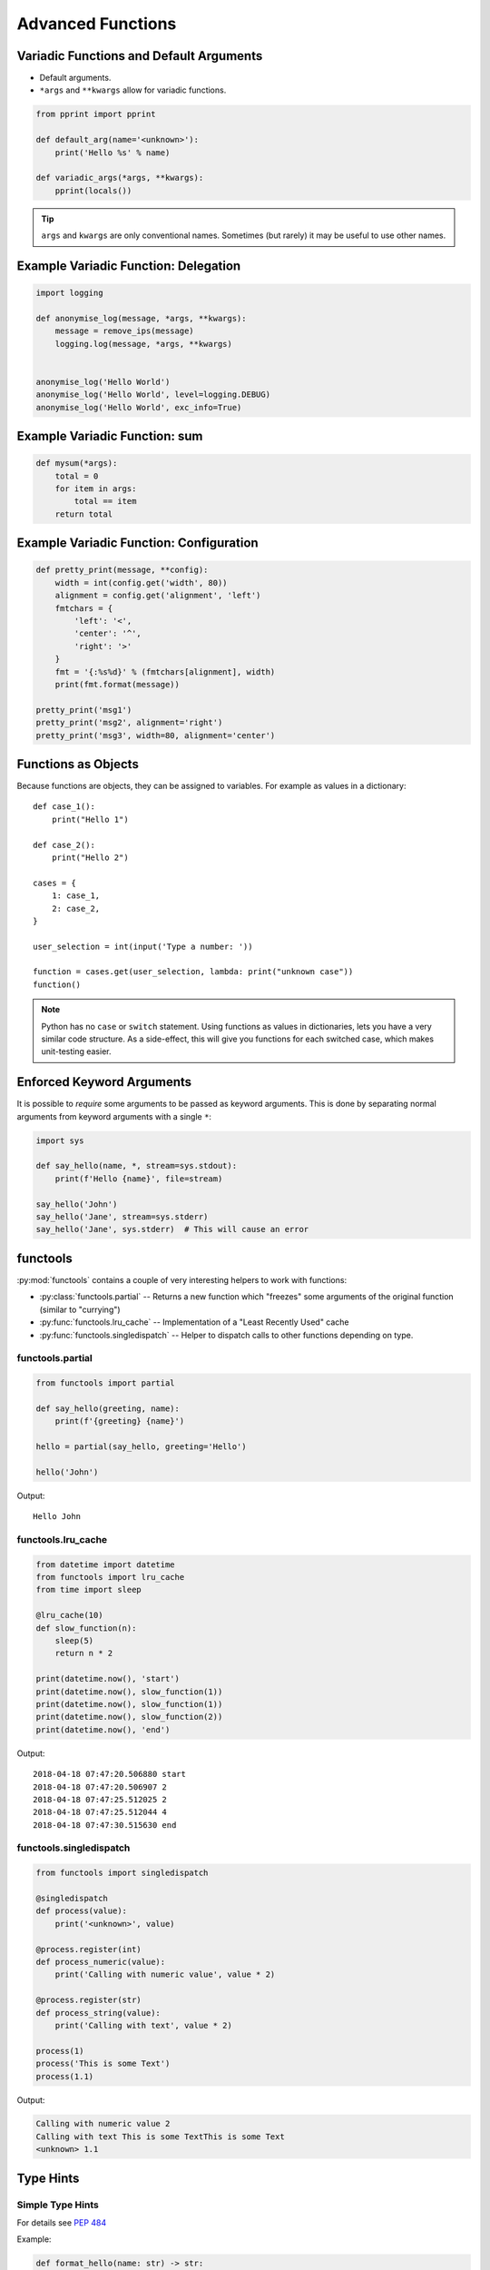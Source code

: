 Advanced Functions
==================


.. rst-class:: smaller-slide

Variadic Functions and Default Arguments
----------------------------------------

* Default arguments.
* ``*args`` and ``**kwargs`` allow for variadic functions.

.. code-block:: python

    from pprint import pprint

    def default_arg(name='<unknown>'):
        print('Hello %s' % name)

    def variadic_args(*args, **kwargs):
        pprint(locals())


.. tip::

    ``args`` and ``kwargs`` are only conventional names. Sometimes (but rarely)
    it may be useful to use other names.


Example Variadic Function: Delegation
-------------------------------------

.. code-block:: python

    import logging

    def anonymise_log(message, *args, **kwargs):
        message = remove_ips(message)
        logging.log(message, *args, **kwargs)


    anonymise_log('Hello World')
    anonymise_log('Hello World', level=logging.DEBUG)
    anonymise_log('Hello World', exc_info=True)

Example Variadic Function: sum
------------------------------

.. code-block:: python

    def mysum(*args):
        total = 0
        for item in args:
            total == item
        return total

Example Variadic Function: Configuration
----------------------------------------


.. code-block:: python

    def pretty_print(message, **config):
        width = int(config.get('width', 80))
        alignment = config.get('alignment', 'left')
        fmtchars = {
            'left': '<',
            'center': '^',
            'right': '>'
        }
        fmt = '{:%s%d}' % (fmtchars[alignment], width)
        print(fmt.format(message))

    pretty_print('msg1')
    pretty_print('msg2', alignment='right')
    pretty_print('msg3', width=80, alignment='center')



Functions as Objects
--------------------

Because functions are objects, they can be assigned to variables. For example
as values in a dictionary::

    def case_1():
        print("Hello 1")

    def case_2():
        print("Hello 2")

    cases = {
        1: case_1,
        2: case_2,
    }

    user_selection = int(input('Type a number: '))

    function = cases.get(user_selection, lambda: print("unknown case"))
    function()

.. note::

    Python has no ``case`` or ``switch`` statement. Using functions as values
    in dictionaries, lets you have a very similar code structure. As a
    side-effect, this will give you functions for each switched case, which
    makes unit-testing easier.


Enforced Keyword Arguments
--------------------------

It is possible to *require* some arguments to be passed as keyword arguments.
This is done by separating normal arguments from keyword arguments with a
single ``*``:


.. code-block:: python

    import sys

    def say_hello(name, *, stream=sys.stdout):
        print(f'Hello {name}', file=stream)

    say_hello('John')
    say_hello('Jane', stream=sys.stderr)
    say_hello('Jane', sys.stderr)  # This will cause an error


.. rst-class:: smaller-slide

functools
---------

:py:mod:`functools` contains a couple of very interesting helpers to work with
functions:

* :py:class:`functools.partial` -- Returns a new function which "freezes" some
  arguments of the original function (similar to "currying")
* :py:func:`functools.lru_cache` -- Implementation of a "Least Recently Used" cache
* :py:func:`functools.singledispatch` -- Helper to dispatch calls to other
  functions depending on type.


functools.partial
~~~~~~~~~~~~~~~~~

.. code-block:: python

    from functools import partial

    def say_hello(greeting, name):
        print(f'{greeting} {name}')

    hello = partial(say_hello, greeting='Hello')

    hello('John')


Output::

    Hello John


.. rst-class:: smaller-slide

functools.lru_cache
~~~~~~~~~~~~~~~~~~~

.. code-block:: python

    from datetime import datetime
    from functools import lru_cache
    from time import sleep

    @lru_cache(10)
    def slow_function(n):
        sleep(5)
        return n * 2

    print(datetime.now(), 'start')
    print(datetime.now(), slow_function(1))
    print(datetime.now(), slow_function(1))
    print(datetime.now(), slow_function(2))
    print(datetime.now(), 'end')


Output::

    2018-04-18 07:47:20.506880 start
    2018-04-18 07:47:20.506907 2
    2018-04-18 07:47:25.512025 2
    2018-04-18 07:47:25.512044 4
    2018-04-18 07:47:30.515630 end


.. rst-class:: smaller-slide

functools.singledispatch
~~~~~~~~~~~~~~~~~~~~~~~~

.. code-block:: python
    :class: smaller

    from functools import singledispatch

    @singledispatch
    def process(value):
        print('<unknown>', value)

    @process.register(int)
    def process_numeric(value):
        print('Calling with numeric value', value * 2)

    @process.register(str)
    def process_string(value):
        print('Calling with text', value * 2)

    process(1)
    process('This is some Text')
    process(1.1)


Output:

.. code-block:: text

    Calling with numeric value 2
    Calling with text This is some TextThis is some Text
    <unknown> 1.1



Type Hints
----------


Simple Type Hints
~~~~~~~~~~~~~~~~~

For details see :pep:`484`

Example:

.. code-block:: python

    def format_hello(name: str) -> str:
        return f'Hello {name}'


Benefits
~~~~~~~~

* Detection of errors before runtime (`mypy <http://mypy-lang.org>`_)
* Better documentation (`Sphinx <http://sphinx-doc.org>`_)
* Better tooling support (`PyCharm <https://www.jetbrains.com/pycharm>`_)


Challenges
~~~~~~~~~~

* Python is dynamically typed. Types can be created at run-time!

  * Annotating dynamic code is difficult
  * Checking runtime types is close to impossible

* Disagreement in the community
* Python 2 support



.. rst-class:: smaller-slide
The typing module
~~~~~~~~~~~~~~~~~

The :py:mod:`typing` module contains generic types to use with type hints. Example:


.. code-block:: python

    from typing import List, Set, TypeVar

    T = TypeVar('T')


    def process_elements(elements: List[str]) -> Set[int]:

        output = set()
        for element in elements:
            output.add(int(element))
        return output


    def fetch_element(elements: List[T]) -> T:
        return elements[0]


    if __name__ == '__main__':
        mylist = [1, 2, 3]
        element = fetch_element(mylist)
        print(element.upper())


Checking Type Hints
~~~~~~~~~~~~~~~~~~~

Checking types is *optional* in Python. It is **not enforced** by the Python
runtime. Instead, separate tools may use these hints for useful information.

PyCharm already supports type hints for quite some time and uses them for more
helpful auto-completions.

Additionally, the tool `mypy <http://mypy-lang.org>`_ can be used to check a
project for type correctness:

.. code-block:: shell

    $ mypy checked.py
    checked.py:21: error: "int" has no attribute "upper"

    $ mypy -p package  # Recursively checks files in <package>.
    $ mypy -m module  # Checks <module> and everything imported in it.


Type Checking Legacy Code
~~~~~~~~~~~~~~~~~~~~~~~~~

mypy has support for "stub" files (``.pyi``). These files a *very* similar to a
C header file. They only contain function signatures without body.

* mypy first looks for stub files.
* If found they are used for type hints instead of the ``.py`` file.
* Can be used to add type-checks to third-party modules without type hints.
* `typeshed <https://github.com/python/typeshed>`_ contains some stub files for
  popular projects and is bundled with ``mypy`` (this is still very much work
  in progress).


mypy difficulties
~~~~~~~~~~~~~~~~~

* mypy has its own search path to find Python source files (non-trivial with
  virtual environments).
* Dependencies to Python source which has no type-annotations
* Following imports not found on the mypy search path

